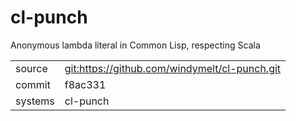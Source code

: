 * cl-punch

Anonymous lambda literal in Common Lisp, respecting Scala

|---------+-------------------------------------------|
| source  | git:https://github.com/windymelt/cl-punch.git   |
| commit  | f8ac331  |
| systems | cl-punch |
|---------+-------------------------------------------|

